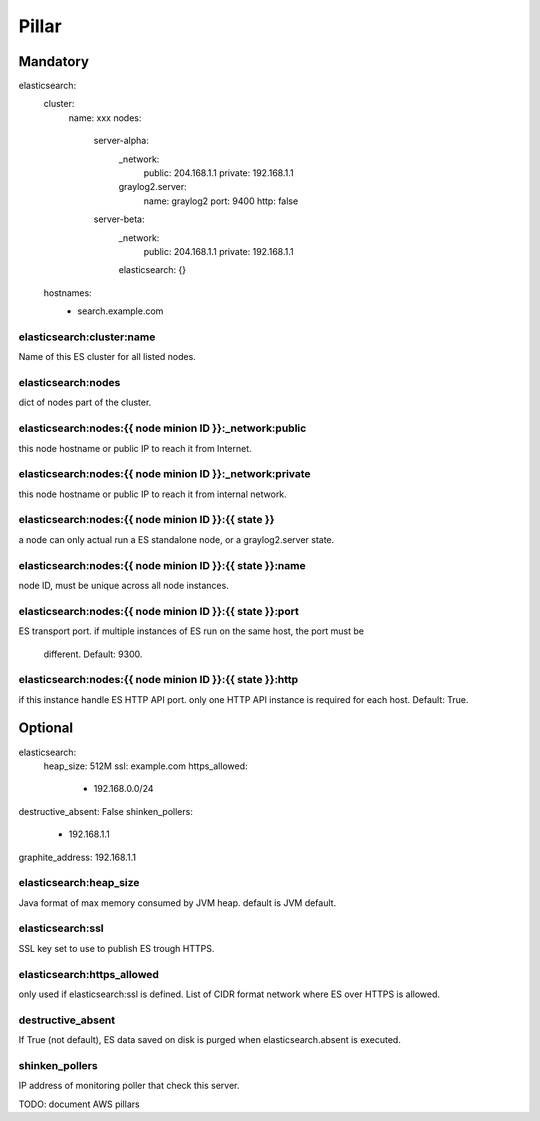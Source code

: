 Pillar
======

Mandatory 
---------

elasticsearch:
  cluster:
    name: xxx
    nodes:
      server-alpha:
        _network:
          public: 204.168.1.1
          private: 192.168.1.1
        graylog2.server:
          name: graylog2
          port: 9400
          http: false
      server-beta:
        _network:
          public: 204.168.1.1
          private: 192.168.1.1
        elasticsearch: {}
  hostnames:
    - search.example.com

elasticsearch:cluster:name
~~~~~~~~~~~~~~~~~~~~~~~~~~

Name of this ES cluster for all listed nodes.

elasticsearch:nodes 
~~~~~~~~~~~~~~~~~~~

dict of nodes part of the cluster.

elasticsearch:nodes:{{ node minion ID }}:_network:public
~~~~~~~~~~~~~~~~~~~~~~~~~~~~~~~~~~~~~~~~~~~~~~~~~~~~~~~~

this node hostname or public IP to reach it from Internet.

elasticsearch:nodes:{{ node minion ID }}:_network:private 
~~~~~~~~~~~~~~~~~~~~~~~~~~~~~~~~~~~~~~~~~~~~~~~~~~~~~~~~~

this node hostname or public IP to reach it from internal network.

elasticsearch:nodes:{{ node minion ID }}:{{ state }}
~~~~~~~~~~~~~~~~~~~~~~~~~~~~~~~~~~~~~~~~~~~~~~~~~~~~

a node can only actual run a ES standalone node, or a graylog2.server state.

elasticsearch:nodes:{{ node minion ID }}:{{ state }}:name
~~~~~~~~~~~~~~~~~~~~~~~~~~~~~~~~~~~~~~~~~~~~~~~~~~~~~~~~~

node ID, must be unique across all node instances.

elasticsearch:nodes:{{ node minion ID }}:{{ state }}:port
~~~~~~~~~~~~~~~~~~~~~~~~~~~~~~~~~~~~~~~~~~~~~~~~~~~~~~~~~

ES transport port.
if multiple instances of ES run on the same host, the port must be
    different. Default: 9300.

elasticsearch:nodes:{{ node minion ID }}:{{ state }}:http
~~~~~~~~~~~~~~~~~~~~~~~~~~~~~~~~~~~~~~~~~~~~~~~~~~~~~~~~~

if this instance handle ES HTTP API port. only one HTTP API instance is required for each
host. Default: True.

Optional 
--------

elasticsearch:
  heap_size: 512M
  ssl: example.com
  https_allowed:
    - 192.168.0.0/24
destructive_absent: False
shinken_pollers:
  - 192.168.1.1
graphite_address: 192.168.1.1

elasticsearch:heap_size
~~~~~~~~~~~~~~~~~~~~~~~

Java format of max memory consumed by JVM heap.
default is JVM default.

elasticsearch:ssl
~~~~~~~~~~~~~~~~~

SSL key set to use to publish ES trough HTTPS.

elasticsearch:https_allowed
~~~~~~~~~~~~~~~~~~~~~~~~~~~

only used if elasticsearch:ssl is defined.
List of CIDR format network where ES over HTTPS is allowed.

destructive_absent
~~~~~~~~~~~~~~~~~~
If True (not default), ES data saved on disk is purged when elasticsearch.absent is executed.

shinken_pollers
~~~~~~~~~~~~~~~ 

IP address of monitoring poller that check this server.

TODO: document AWS pillars
